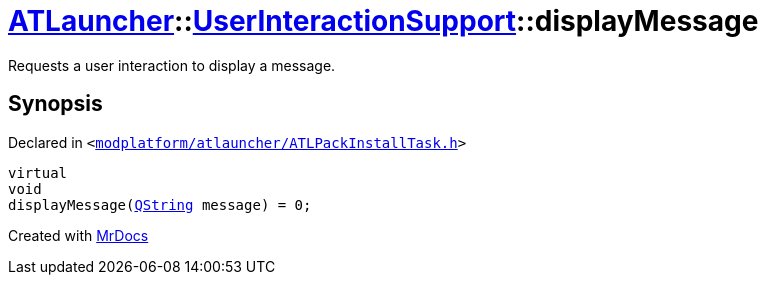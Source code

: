 [#ATLauncher-UserInteractionSupport-displayMessage]
= xref:ATLauncher.adoc[ATLauncher]::xref:ATLauncher/UserInteractionSupport.adoc[UserInteractionSupport]::displayMessage
:relfileprefix: ../../
:mrdocs:


Requests a user interaction to display a message&period;



== Synopsis

Declared in `&lt;https://github.com/PrismLauncher/PrismLauncher/blob/develop/launcher/modplatform/atlauncher/ATLPackInstallTask.h#L76[modplatform&sol;atlauncher&sol;ATLPackInstallTask&period;h]&gt;`

[source,cpp,subs="verbatim,replacements,macros,-callouts"]
----
virtual
void
displayMessage(xref:QString.adoc[QString] message) = 0;
----



[.small]#Created with https://www.mrdocs.com[MrDocs]#
